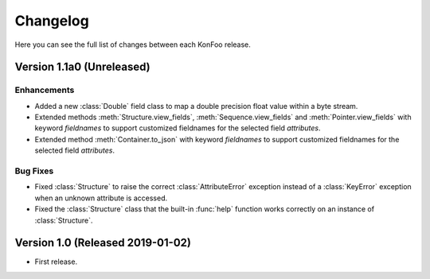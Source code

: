 Changelog
=========

Here you can see the full list of changes between each KonFoo release.

Version 1.1a0 (Unreleased)
--------------------------

Enhancements
~~~~~~~~~~~~

* Added a new :class:`Double` field class to map a double precision float value
  within a byte stream.
* Extended methods :meth:`Structure.view_fields`, :meth:`Sequence.view_fields`
  and :meth:`Pointer.view_fields` with keyword `fieldnames` to support customized
  fieldnames for the selected field *attributes*.
* Extended method :meth:`Container.to_json` with keyword `fieldnames` to support
  customized fieldnames for the selected field *attributes*.

Bug Fixes
~~~~~~~~~

* Fixed :class:`Structure` to raise the correct :class:`AttributeError` exception
  instead of a :class:`KeyError` exception when an unknown attribute is accessed.
* Fixed the :class:`Structure` class that the built-in :func:`help` function works
  correctly on an instance of :class:`Structure`.


Version 1.0 (Released 2019-01-02)
---------------------------------

* First release.
